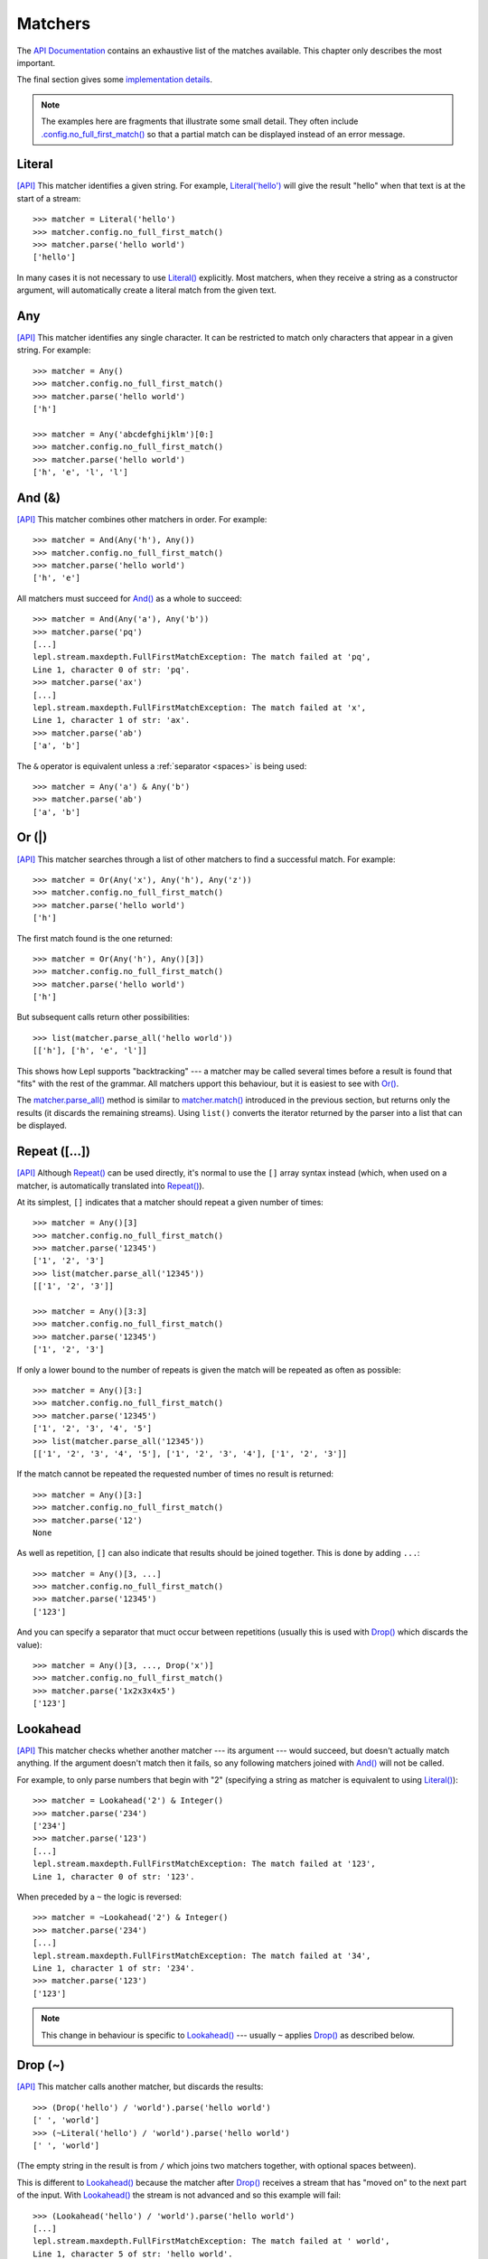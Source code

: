 
.. index:: matchers, no_full_first_match()
.. _matchers:

Matchers
========

The `API Documentation <api/redirect.html#lepl.matchers>`_ contains an
exhaustive list of the matches available.  This chapter only describes the
most important.

The final section gives some `implementation details`_.

.. note::
   
   The examples here are fragments that illustrate some small detail.  They
   often include `.config.no_full_first_match()
   <api/redirect.html#lepl.core.config.ConfigBuilder.no_full_first_match>`_ so
   that a partial match can be displayed instead of an error message.

.. index:: Literal()

Literal 
-------

`[API] <api/redirect.html#lepl.matchers.core.Literal>`_ This matcher
identifies a given string.  For example, `Literal('hello')
<api/redirect.html#lepl.matchers.core.Literal>`_ will give the result "hello"
when that text is at the start of a stream::

  >>> matcher = Literal('hello')
  >>> matcher.config.no_full_first_match()
  >>> matcher.parse('hello world')
  ['hello']

In many cases it is not necessary to use `Literal()
<api/redirect.html#lepl.matchers.core.Literal>`_ explicitly.  Most matchers,
when they receive a string as a constructor argument, will automatically
create a literal match from the given text.

.. index:: Any()

Any
---

`[API] <api/redirect.html#lepl.functions.Any>`_ This matcher identifies any
single character.  It can be restricted to match only characters that appear
in a given string.  For example::

  >>> matcher = Any()
  >>> matcher.config.no_full_first_match()
  >>> matcher.parse('hello world')
  ['h']

  >>> matcher = Any('abcdefghijklm')[0:]
  >>> matcher.config.no_full_first_match()
  >>> matcher.parse('hello world')
  ['h', 'e', 'l', 'l']

.. index:: And(), &

And (&)
-------

`[API] <api/redirect.html#lepl.matchers.combine.And>`_ This matcher combines
other matchers in order.  For example::

  >>> matcher = And(Any('h'), Any())
  >>> matcher.config.no_full_first_match()
  >>> matcher.parse('hello world')
  ['h', 'e']

All matchers must succeed for `And()
<api/redirect.html#lepl.matchers.combine.And>`_ as a whole to succeed::

  >>> matcher = And(Any('a'), Any('b'))
  >>> matcher.parse('pq')
  [...]
  lepl.stream.maxdepth.FullFirstMatchException: The match failed at 'pq',
  Line 1, character 0 of str: 'pq'.
  >>> matcher.parse('ax')
  [...]
  lepl.stream.maxdepth.FullFirstMatchException: The match failed at 'x',
  Line 1, character 1 of str: 'ax'.
  >>> matcher.parse('ab')
  ['a', 'b']

The ``&`` operator is equivalent unless a :ref:`separator <spaces>` is being
used::

  >>> matcher = Any('a') & Any('b')
  >>> matcher.parse('ab')
  ['a', 'b']

.. index:: Or(), |, parse_all()

Or (|)
------

`[API] <api/redirect.html#lepl.matchers.combine.Or>`_ This matcher searches
through a list of other matchers to find a successful match.  For example::

  >>> matcher = Or(Any('x'), Any('h'), Any('z'))
  >>> matcher.config.no_full_first_match()
  >>> matcher.parse('hello world')
  ['h']

The first match found is the one returned::

  >>> matcher = Or(Any('h'), Any()[3])
  >>> matcher.config.no_full_first_match()
  >>> matcher.parse('hello world')
  ['h']

But subsequent calls return other possibilities::

  >>> list(matcher.parse_all('hello world'))
  [['h'], ['h', 'e', 'l']]

This shows how Lepl supports "backtracking" --- a matcher may be called
several times before a result is found that "fits" with the rest of the
grammar.  All matchers upport this behaviour, but it is easiest to see with
`Or() <api/redirect.html#lepl.matchers.combine.Or>`_.

The `matcher.parse_all()
<api/redirect.html#lepl.core.config.ParserMixin.parse_all>`_ method is similar
to `matcher.match() <api/redirect.html#lepl.core.config.ParserMixin.match>`_
introduced in the previous section, but returns only the results (it discards
the remaining streams).  Using ``list()`` converts the iterator returned by
the parser into a list that can be displayed.

.. index:: Repeat(), [], backtracking, breadth-first, depth-first
.. _repeat:

Repeat ([...])
--------------

`[API] <api/redirect.html#lepl.matchers.derived.Repeat>`_ Although `Repeat()
<api/redirect.html#lepl.matchers.derived.Repeat>`_ can be used directly, it's
normal to use the ``[]`` array syntax instead (which, when used on a matcher,
is automatically translated into `Repeat()
<api/redirect.html#lepl.matchers.derived.Repeat>`_).

At its simplest, ``[]`` indicates that a matcher should repeat a given number
of times::

  >>> matcher = Any()[3]
  >>> matcher.config.no_full_first_match()
  >>> matcher.parse('12345')
  ['1', '2', '3']
  >>> list(matcher.parse_all('12345'))
  [['1', '2', '3']]

  >>> matcher = Any()[3:3]
  >>> matcher.config.no_full_first_match()
  >>> matcher.parse('12345')
  ['1', '2', '3']

If only a lower bound to the number of repeats is given the match will be
repeated as often as possible::

  >>> matcher = Any()[3:]
  >>> matcher.config.no_full_first_match()
  >>> matcher.parse('12345')
  ['1', '2', '3', '4', '5']
  >>> list(matcher.parse_all('12345'))
  [['1', '2', '3', '4', '5'], ['1', '2', '3', '4'], ['1', '2', '3']]

If the match cannot be repeated the requested number of times no result is
returned::

  >>> matcher = Any()[3:]
  >>> matcher.config.no_full_first_match()
  >>> matcher.parse('12')
  None

As well as repetition, ``[]`` can also indicate that results should be joined
together.  This is done by adding ``...``::

  >>> matcher = Any()[3, ...]
  >>> matcher.config.no_full_first_match()
  >>> matcher.parse('12345')
  ['123']

And you can specify a separator that muct occur between repetitions (usually
this is used with `Drop() <api/redirect.html#lepl.matchers.derived.Drop>`_
which discards the value)::

  >>> matcher = Any()[3, ..., Drop('x')]
  >>> matcher.config.no_full_first_match()
  >>> matcher.parse('1x2x3x4x5')
  ['123']

.. index:: Lookahead(), ~
.. _lookahead:

Lookahead
---------

`[API] <api/redirect.html#lepl.matchers.core.Lookahead>`_ This matcher checks
whether another matcher --- its argument --- would succeed, but doesn't
actually match anything.  If the argument doesn't match then it fails, so any
following matchers joined with `And()
<api/redirect.html#lepl.matchers.combine.And>`_ will not be called.

For example, to only parse numbers that begin with "2" (specifying a string as
matcher is equivalent to using `Literal()
<api/redirect.html#lepl.matchers.core.Literal>`_)::

  >>> matcher = Lookahead('2') & Integer()
  >>> matcher.parse('234')
  ['234']
  >>> matcher.parse('123')
  [...]
  lepl.stream.maxdepth.FullFirstMatchException: The match failed at '123',
  Line 1, character 0 of str: '123'.


When preceded by a ``~`` the logic is reversed::

  >>> matcher = ~Lookahead('2') & Integer()
  >>> matcher.parse('234')
  [...]
  lepl.stream.maxdepth.FullFirstMatchException: The match failed at '34',
  Line 1, character 1 of str: '234'.
  >>> matcher.parse('123')
  ['123']

.. note::

  This change in behaviour is specific to `Lookahead()
  <api/redirect.html#lepl.matchers.core.Lookahead>`_ --- usually ``~`` applies
  `Drop() <api/redirect.html#lepl.matchers.derived.Drop>`_ as described below.

.. index:: Drop(), ~

Drop (~)
--------

`[API] <api/redirect.html#lepl.matchers.derived.Drop>`_ This matcher calls
another matcher, but discards the results::

  >>> (Drop('hello') / 'world').parse('hello world')
  [' ', 'world']
  >>> (~Literal('hello') / 'world').parse('hello world')
  [' ', 'world']

(The empty string in the result is from ``/`` which joins two matchers
together, with optional spaces between).

This is different to `Lookahead()
<api/redirect.html#lepl.matchers.core.Lookahead>`_ because the matcher after
`Drop() <api/redirect.html#lepl.matchers.derived.Drop>`_ receives a stream
that has "moved on" to the next part of the input.  With `Lookahead()
<api/redirect.html#lepl.matchers.core.Lookahead>`_ the stream is not advanced
and so this example will fail::

  >>> (Lookahead('hello') / 'world').parse('hello world')
  [...]
  lepl.stream.maxdepth.FullFirstMatchException: The match failed at ' world',
  Line 1, character 5 of str: 'hello world'.

.. note::

   The error message is misleading here because it is based on the deepest
   match in the stream, which in this case is due to `Lookahead()
   <api/redirect.html#lepl.matchers.core.Lookahead>`_.

.. index:: Apply(), >, >=, args()

Apply (>, >=, args)
-------------------

`[API] <api/redirect.html#lepl.matchers.derived.Apply>`_ This matcher passes
the results of another matcher to a function, then returns the value from the
function as a new result::

  >>> def show(results):
  ...     print('results:', results)
  ...     return results
  >>> Apply(Any()[:,...], show).parse('hello world')
  results: ['hello world']
  [['hello world']]

The ``>`` operator is equivalent::

  >>> (Any()[:,...] > show).parse('hello world')
  results: ['hello world']
  [['hello world']]

The returned result is placed in a new list, which is not always what is
wanted (it is useful when you want :ref:`nestedlists`); setting ``raw=True``
uses the result directly::

  >>> Apply(Any()[:,...], show, raw=True).parse('hello world')
  results: ['hello world']
  ['hello world']
  >>> (Any()[:,...] >= show).parse('hello world')
  results: ['hello world']
  ['hello world']

Setting another optional argument, ``args``, to ``True`` changes the way the
function is called.  Instead of passing the results as a single list each is
treated as a separate argument.  This is familiar as the way ``*args`` works
in Python::

  >>> def format3(a, b, c):
  ...     return 'a: {0}; b: {1}; c: {2}'.format(a, b, c)
  >>> Apply(Any()[3], format3, args=True).parse('xyz')
  ['a: x; b: y; c: z']

There's no operator equivaluent for this, but a little helper function called
`args() <api/redirect.html#lepl.matchers.derived.args>`_ allows ``>`` to be
reused:

  >>> (Any()[3] > args(format3)).parse('xyz')
  ['a: x; b: y; c: z']

.. index:: **

KApply (**)
-----------

`[API] <api/redirect.html#lepl.matchers.derived.KApply>`_ This matcher passes
the results of another matcher to a function, along with additional
information about the match, then returns the value from the function as a new
result.  Unlike `Apply() <api/redirect.html#lepl.matchers.derived.Apply>`_,
this names the arguments as follows:

  stream_in
    The stream passed to the matcher before matching.

  stream_out
    The stream returned from the matcher after matching.

  results
    A list of the results returned.


.. index:: First(), Empty(), Regexp(), Delayed(), Commit(), Trace(), AnyBut(), Optional(), Star(), ZeroOrMore(), Plus(), OneOrMore(), Map(), Add(), Substitute(), Name(), Eof(), Eos(), Identity(), Newline(), Space(), Whitespace(), Digit(), Letter(), Upper(), Lower(), Printable(), Punctuation(), UnsignedInteger(), SignedInteger(), Integer(), UnsignedFloat(), SignedFloat(), SignedEFloat(), Float(), Word(), String().

More
----

Many more matchers are described in the `API Documentation
<api/redirect.html#lepl.matchers>`_, including 
`Add() <api/redirect.html#lepl.matchers.derived.Add>`_,
`AnyBut() <api/redirect.html#lepl.matchers.derived.AnyBut>`_,
`Columns() <api/redirect.html#lepl.matchers.derived.Columns>`_,
`Commit() <api/redirect.html#lepl.matchers.monitor.Commit>`_,
`Delayed() <api/redirect.html#lepl.matchers.core.Delayed>`_,
`Digit() <api/redirect.html#lepl.matchers.derived.Digit>`_,
`Empty() <api/redirect.html#lepl.matchers.core.Empty>`_,
`Eof() <api/redirect.html#lepl.matchers.core.Eof>`_,
`Eos() <api/redirect.html#lepl.matchers.core.Eof>`_,
`First() <api/redirect.html#lepl.matchers.combine.First>`_,
`Float() <api/redirect.html#lepl.matchers.derived.Float>`_, 
`Identity() <api/redirect.html#lepl.matchers.derived.Identity>`_,
`Integer() <api/redirect.html#lepl.matchers.derived.Integer>`_,
`Letter() <api/redirect.html#lepl.matchers.derived.Letter>`_,
`Lower() <api/redirect.html#lepl.matchers.derived.Lower>`_,
`Map() <api/redirect.html#lepl.matchers.derived.Map>`_,
`Name() <api/redirect.html#lepl.matchers.derived.Name>`_,
`Newline() <api/redirect.html#lepl.matchers.derived.Newline>`_,
`OneOrMore() <api/redirect.html#lepl.matchers.derived.OneOrMore>`_,
`Optional() <api/redirect.html#lepl.matchers.derived.Optional>`_,
`Plus() <api/redirect.html#lepl.matchers.derived.Plus>`_,
`Printable() <api/redirect.html#lepl.matchers.derived.Printable>`_,
`Punctuation() <api/redirect.html#lepl.matchers.derived.Punctuation>`_,
`Regexp() <api/redirect.html#lepl.matchers.core.Regexp>`_,
`SignedEFloat() <api/redirect.html#lepl.matchers.derived.SignedEFloat>`_,
`SignedFloat() <api/redirect.html#lepl.matchers.derived.SignedFloat>`_,
`SignedInteger() <api/redirect.html#lepl.matchers.derived.SignedInteger>`_,
`SkipTo() <api/redirect.html#lepl.matchers.derived.SkipTo>`_,
`Space() <api/redirect.html#lepl.matchers.derived.Space>`_,
`Star() <api/redirect.html#lepl.matchers.derived.Star>`_,
`String() <api/redirect.html#lepl.matchers.derived.String>`_,
`Substitute() <api/redirect.html#lepl.matchers.derived.Substitute>`_,
`Trace() <api/redirect.html#lepl.matchers.monitor.Trace>`_,
`UnsignedFloat() <api/redirect.html#lepl.matchers.derived.UnsignedFloat>`_,
`UnsignedInteger() <api/redirect.html#lepl.matchers.derived.UnsignedInteger>`_,
`Upper() <api/redirect.html#lepl.matchers.derived.Upper>`_,
`Whitespace() <api/redirect.html#lepl.matchers.derived.Whitespace>`_,
`Word() <api/redirect.html#lepl.matchers.derived.Word>`_ and
`ZeroOrMore() <api/redirect.html#lepl.matchers.derived.ZeroOrMore>`_.

.. index:: generator, results, failure, implementation, Matcher, BaseMatcher, ABC
.. _implementation_details:

Implementation Details
----------------------

All matchers accept a stream of data and return an iterator over possible
``([results], stream)`` pairs, where the new stream continues from after the
matched text (and which may then be passed to another matcher to continue the
process of parsing).  These iterators are typically implemented as Python
generators [*]_.

A matcher may succeed, but provide no results --- the iterator will include a
tuple containing an empty list and the new stream.  When there are no more
possible matches, the iterator will terminate.

Simple matchers will return an iterator containing a single entry.  Matchers
that return multiple values support backtracking.  For example, the `Or()
<api/redirect.html#lepl.matchers.combine.Or>`_ generator may yield once for
each sub--match in turn (in practice some sub-matchers may return generators
that themselves return many values, while others may fail immediately, so it
is not a direct 1--to--1 correspondence).

(It is probably obvious if you have used combinator libraries before, but
worth mentioning anyway: all matchers implement this same interface, whether
they are "fundamental" --- do the real work of matching against the stream ---
or delegate work to other sub--matchers, or modify results.  This consistency
is a source of great expressive power.)

Lepl includes several function decorators that help simplify the creation of
new matchers.  See :ref:`new_matchers` and following sections.

.. [*] I am intentionally omitting details about trampolining here to focus on
       the process of matching.  A more complete description of the entire
       implementation can be found in :ref:`trampolining`.
